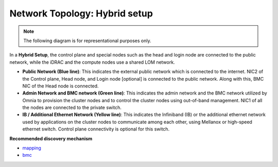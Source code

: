 Network Topology: Hybrid setup
=============================

.. note:: The following diagram is for representational purposes only.

.. image:: ../../images/Hybrid_NT.png

In a **Hybrid Setup**, the control plane and special nodes such as the head and login node are connected to the public network, while the iDRAC and the compute nodes use a shared LOM network.

* **Public Network (Blue line)**: This indicates the external public network which is connected to the internet. NIC2 of the Control plane, Head node, and Login node [optional] is connected to the public network. Along with this, BMC NIC of the Head node is connected.

* **Admin Network and BMC network (Green line)**: This indicates the admin network and the BMC network utilized by Omnia to provision the cluster nodes and to control the cluster nodes using out-of-band management. NIC1 of all the nodes are connected to the private switch.

* **IB / Additional Ethernet Network (Yellow line)**: This indicates the Infiniband (IB) or the additional ethernet network used by applications on the cluster nodes to communicate among each other, using Mellanox or high-speed ethernet switch. Control plane connectivity is optional for this switch.

**Recommended discovery mechanism**

* `mapping <../../OmniaInstallGuide/Ubuntu/Provision/DiscoveryMechanisms/mappingfile.html>`_
* `bmc <../../OmniaInstallGuide/Ubuntu/Provision/DiscoveryMechanisms/bmc.html>`_